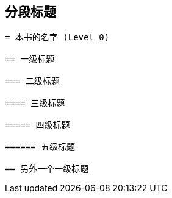 == 分段标题
----
= 本书的名字 (Level 0)

== 一级标题

=== 二级标题

==== 三级标题

===== 四级标题

====== 五级标题

== 另外一个一级标题
----